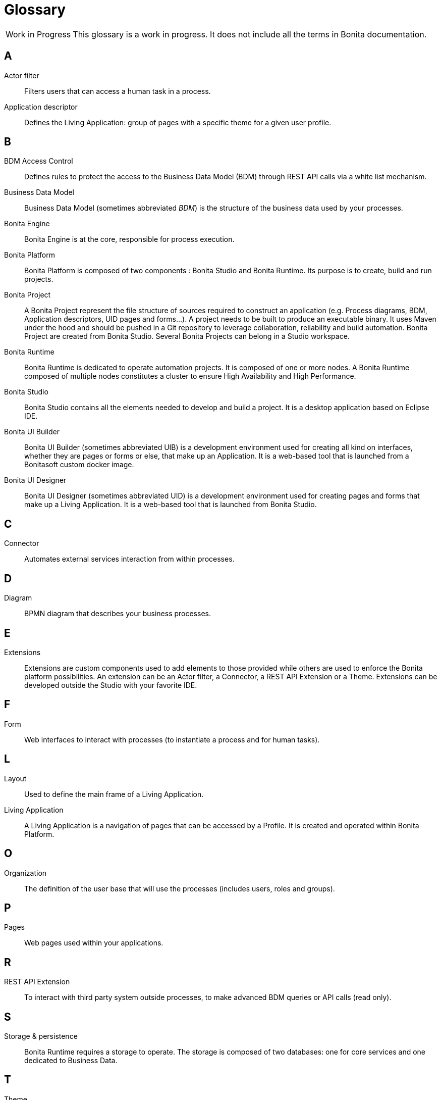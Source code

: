 [glossary]
= Glossary

:description: List of important keywords used in the documentation to better understand the main Bonita concepts.

[caption="Work in Progress"]
CAUTION: This glossary is a work in progress. It does not include all the terms in Bonita documentation.

== A

Actor filter::
Filters users that can access a human task in a process.

Application descriptor::
Defines the Living Application: group of pages with a specific theme for a given user profile.

== B

BDM Access Control::
Defines rules to protect the access to the Business Data Model (BDM) through REST API calls via a white list mechanism.

Business Data Model::
Business Data Model (sometimes abbreviated _BDM_) is the structure of the business data used by your processes.

Bonita Engine::
Bonita Engine is at the core, responsible for process execution.

Bonita Platform::
Bonita Platform is composed of two components : Bonita Studio and Bonita Runtime. Its purpose is to create, build and run projects.

Bonita Project::
A Bonita Project represent the file structure of sources required to construct an application (e.g. Process diagrams, BDM, Application descriptors, UID pages and forms...). A project needs to be built to produce an executable binary. It uses Maven under the hood and should be pushed in a Git repository to leverage collaboration, reliability and build automation. Bonita Project are created from Bonita Studio. Several Bonita Projects can belong in a Studio workspace.

Bonita Runtime::
Bonita Runtime is dedicated to operate automation projects. It is composed of one or more nodes. A Bonita Runtime composed of multiple nodes constitutes a cluster to ensure High Availability and High Performance.

Bonita Studio::
Bonita Studio contains all the elements needed to develop and build a project. It is a desktop application based on Eclipse IDE.

Bonita UI Builder::
Bonita UI Builder (sometimes abbreviated UIB) is a development environment used for creating all kind on interfaces, whether they are pages or forms or else, that make up an Application. It is a web-based tool that is launched from a Bonitasoft custom docker image.

Bonita UI Designer::
Bonita UI Designer (sometimes abbreviated UID) is a development environment used for creating pages and forms that make up a Living Application. It is a web-based tool that is launched from Bonita Studio. 

== C

Connector::
Automates external services interaction from within processes.

== D

Diagram::
BPMN diagram that describes your business processes.

== E

Extensions::
Extensions are custom components used to add elements to those provided while others are used to enforce the Bonita platform possibilities. An extension can be an Actor filter, a Connector, a REST API Extension or a Theme. Extensions can be developed outside the Studio with your favorite IDE.

== F

Form::
Web interfaces to interact with processes (to instantiate a process and for human tasks).

== L

Layout::
Used to define the main frame of a Living Application.

Living Application::
A Living Application is a navigation of pages that can be accessed by a Profile. It is created and operated within Bonita Platform.

== O

Organization::
The definition of the user base that will use the processes (includes users, roles and groups).

== P

Pages::
Web pages used within your applications.

== R

REST API Extension::
To interact with third party system outside processes, to make advanced BDM queries or API calls (read only).

== S

Storage & persistence::
Bonita Runtime requires a storage to operate. The storage is composed of two databases: one for core services and one dedicated to Business Data.

== T

Theme::
Defines the look and feel of your application.

== W

Workspace::
A workspace is a directory where Bonita Studio stores files such as Studio configuration settings (shared by all projects in the workspace) and projects folders.
